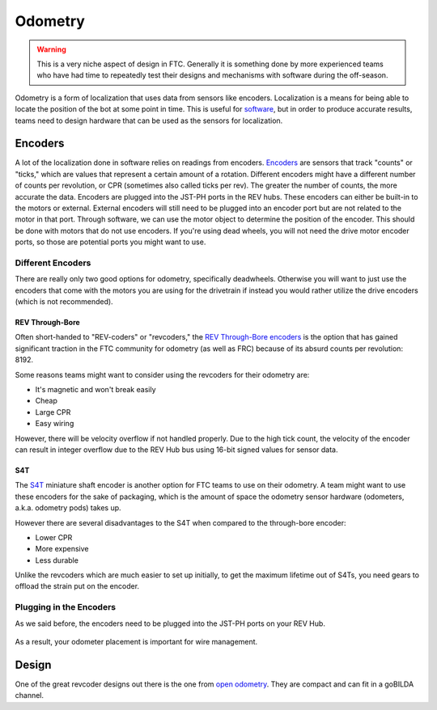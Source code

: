 =============
Odometry
=============

.. warning::
    This is a very niche aspect of design in FTC.
    Generally it is something done by more experienced
    teams who have had time to repeatedly test their
    designs and mechanisms with software during
    the off-season.

Odometry is a form of localization that uses data
from sensors like encoders. Localization is a
means for being able to locate the position
of the bot at some point in time. This is useful
for `software <../software/odometry.html>`_, but in order
to produce accurate results, teams need to design
hardware that can be used as the sensors for localization.

Encoders
=================
A lot of the localization done in software relies on readings
from encoders.
`Encoders
<../hardware-basics/motor-guide/wiring-mounting-motors.html#encoders>`_
are sensors that track "counts" or "ticks," which are values
that represent a certain amount of a rotation.
Different encoders might have a different number of counts
per revolution, or CPR (sometimes also called ticks per rev).
The greater the number of counts, the more accurate the data.
Encoders are plugged into the JST-PH ports in the REV hubs.
These encoders can either be built-in to the motors or external.
External encoders will still need to be plugged into an encoder
port but are not related to the motor in that port. Through software,
we can use the motor object to determine the position of the
encoder. This should be done with motors that do not use
encoders. If you're using dead wheels, you will not need the drive
motor encoder ports, so those are potential ports you might want
to use.

---------------------
Different Encoders
---------------------
There are really only two good options for odometry,
specifically deadwheels. Otherwise you will want to just
use the encoders that come with the motors you are using
for the drivetrain if instead you would rather utilize
the drive encoders (which is not recommended).

REV Through-Bore
---------------------
Often short-handed to "REV-coders" or "revcoders,"
the `REV Through-Bore encoders <https://www.revrobotics.com/rev-11-1271/>`_
is the option that has gained significant traction in
the FTC community for odometry (as well as FRC) because
of its absurd counts per revolution: 8192.

Some reasons teams might want to consider using the
revcoders for their odometry are:

* It's magnetic and won't break easily
* Cheap
* Large CPR
* Easy wiring

However, there will be velocity overflow if not handled properly.
Due to the high tick count, the velocity of the
encoder can result in integer overflow due to the REV Hub bus
using 16-bit signed values for sensor data.

S4T
-------------
The `S4T <https://www.usdigital.com/products/encoders/incremental/shaft/S4T>`_
miniature shaft encoder is another option for FTC teams
to use on their odometry. A team might want to use these
encoders for the sake of packaging, which is the amount of
space the odometry
sensor hardware (odometers, a.k.a. odometry pods) takes up.

However there are several disadvantages to the S4T
when compared to the through-bore encoder:

* Lower CPR
* More expensive
* Less durable

Unlike the revcoders which are much easier to set up initially,
to get the maximum lifetime out of S4Ts, you need gears
to offload the strain put on the encoder.

---------------------------------
Plugging in the Encoders
---------------------------------
As we said before, the encoders need to be plugged into
the JST-PH ports on your REV Hub.

.. figure:: images/odometry/encoder-ports-exh.png
    :alt: The encoder ports on the REV Hub are located
          right next to the motor power ports

As a result, your odometer placement is important
for wire management.

Design
=================
One of the great revcoder designs out there is the
one from `open odometry <https://openodometry.weebly.com/>`_.
They are compact and can fit in a goBILDA channel.
